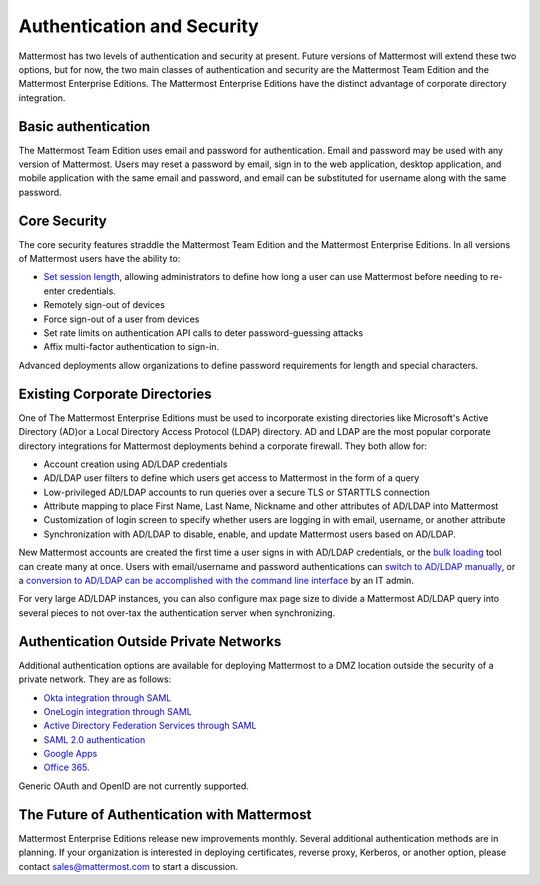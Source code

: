 ============================
Authentication and Security
============================

Mattermost has two levels of authentication and security at present.
Future versions of Mattermost will extend these two options,
but for now, the two main classes of authentication and security are the Mattermost Team Edition and the Mattermost Enterprise Editions.
The Mattermost Enterprise Editions have the distinct advantage of corporate directory integration. 

Basic authentication 
--------------------

The Mattermost Team Edition uses email and password for authentication.
Email and password may be used with any version of Mattermost.
Users may reset a password by email,
sign in to the web application, 
desktop application,
and mobile application with the same email and password,
and email can be substituted for username along with the same password.

Core Security
-------------

The core security features straddle the Mattermost Team Edition and the Mattermost Enterprise Editions.
In all versions of Mattermost users have the ability to:

- `Set session length <https://docs.mattermost.com/administration/config-settings.html#id33>`_, allowing administrators to define how long a user can use Mattermost before needing to re-enter credentials. 
- Remotely sign-out of devices
- Force sign-out of a user from devices
- Set rate limits on authentication API calls to deter password-guessing attacks
- Affix multi-factor authentication to sign-in.

Advanced deployments allow organizations to define password requirements for length and special characters. 

Existing Corporate Directories
------------------------------

One of The Mattermost Enterprise Editions must be used to incorporate existing directories like Microsoft's Active Directory (AD)or a Local Directory Access Protocol (LDAP) directory. AD and LDAP are the most popular corporate directory integrations for Mattermost deployments behind a corporate firewall. They both allow for:

- Account creation using AD/LDAP credentials 
- AD/LDAP user filters to define which users get access to Mattermost in the form of a query
- Low-privileged AD/LDAP accounts to run queries over a secure TLS or STARTTLS connection
- Attribute mapping to place First Name, Last Name, Nickname and other attributes of AD/LDAP into Mattermost 
- Customization of login screen to specify whether users are logging in with email, username, or another attribute
- Synchronization with AD/LDAP to disable, enable, and update Mattermost users based on AD/LDAP.

.. note::
New Mattermost accounts are created the first time a user signs in with AD/LDAP credentials,
or the `bulk loading <https://docs.mattermost.com/deployment/bulk-loading.html>`_ tool can create many at once.
Users with email/username and password authentications can `switch to AD/LDAP manually <https://docs.mattermost.com/deployment/sso-ldap.html#configure-ad-ldap-using-the-system-console-user-interface>`_,
or a `conversion to AD/LDAP can be accomplished with the command line interface <https://docs.mattermost.com/administration/command-line-tools.html?highlight=cli#platform-user-migrate-auth>`_ by an IT admin. 

For very large AD/LDAP instances, you can also configure max page size to divide a Mattermost AD/LDAP query into several pieces to not over-tax the authentication server when synchronizing.

Authentication Outside Private Networks 
---------------------------------------

Additional authentication options are available for deploying Mattermost to a DMZ location outside the security of a private network. They are as follows:

- `Okta integration through SAML <https://docs.mattermost.com/deployment/sso-saml-okta.html>`_
- `OneLogin integration through SAML <https://docs.mattermost.com/deployment/sso-saml-onelogin.html>`_
- `Active Directory Federation Services through SAML <https://docs.mattermost.com/deployment/sso-saml-adfs.html>`_
- `SAML 2.0 authentication <https://docs.mattermost.com/deployment/sso-saml.html>`_
- `Google Apps <https://docs.mattermost.com/deployment/sso-google.html>`_
- `Office 365 <https://docs.mattermost.com/deployment/sso-office.html>`_.

Generic OAuth and OpenID are not currently supported. 

The Future of Authentication with Mattermost
--------------------------------------------

Mattermost Enterprise Editions release new improvements monthly. 
Several additional authentication methods are in planning. 
If your organization is interested in deploying certificates, 
reverse proxy, 
Kerberos, or another option, 
please contact sales@mattermost.com to start a discussion. 

